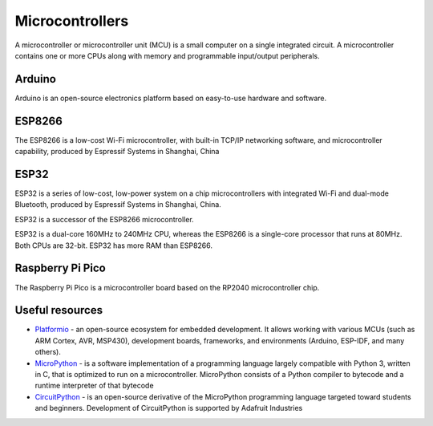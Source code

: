 ================
Microcontrollers
================
A microcontroller or microcontroller unit (MCU) is a small computer on a single integrated circuit. 
A microcontroller contains one or more CPUs along with memory and programmable input/output peripherals.

Arduino
=======
Arduino is an open-source electronics platform based on easy-to-use hardware and software.


ESP8266
=======
The ESP8266 is a low-cost Wi-Fi microcontroller, with built-in TCP/IP networking software, and microcontroller capability, 
produced by Espressif Systems in Shanghai, China


ESP32
=====
ESP32 is a series of low-cost, low-power system on a chip microcontrollers with integrated Wi-Fi and dual-mode Bluetooth, 
produced by Espressif Systems in Shanghai, China.

ESP32 is a successor of the ESP8266 microcontroller.

ESP32 is a dual-core 160MHz to 240MHz CPU, whereas the ESP8266 is a single-core processor that runs at 80MHz. Both CPUs are 32-bit.
ESP32 has more RAM than ESP8266.


Raspberry Pi Pico
================
The Raspberry Pi Pico is a microcontroller board based on the RP2040 microcontroller chip.


Useful resources
================

* `Platformio <https://platformio.org/>`_ - an open-source ecosystem for embedded development. It allows working with various MCUs 
  (such as ARM Cortex, AVR, MSP430), development boards, frameworks, and environments (Arduino, ESP-IDF, and many others).

* `MicroPython <https://micropython.org/>`_ - is a software implementation of a programming language largely compatible with Python 3, written in C,
  that is optimized to run on a microcontroller. MicroPython consists of a Python compiler to bytecode and a runtime interpreter of that bytecode

* `CircuitPython <https://circuitpython.org/>`_ -  is an open-source derivative of the MicroPython programming language targeted toward students and 
  beginners. Development of CircuitPython is supported by Adafruit Industries
